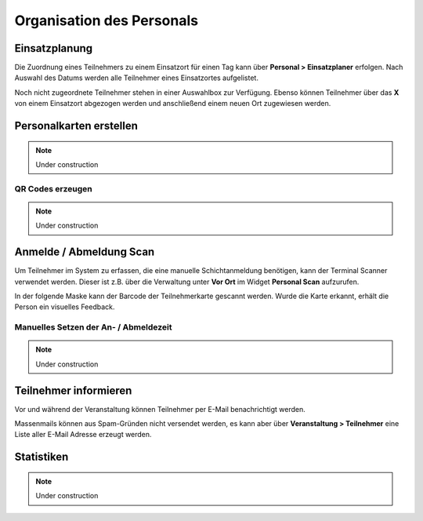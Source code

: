Organisation des Personals
==========================

Einsatzplanung
--------------

Die Zuordnung eines Teilnehmers zu einem Einsatzort für einen Tag kann über **Personal > Einsatzplaner** erfolgen. Nach Auswahl des Datums werden alle Teilnehmer eines Einsatzortes aufgelistet.

Noch nicht zugeordnete Teilnehmer stehen in einer Auswahlbox zur Verfügung. Ebenso können Teilnehmer über das **X** von einem Einsatzort abgezogen werden und anschließend einem neuen Ort zugewiesen werden.

Personalkarten erstellen
------------------------

.. note::

    Under construction

QR Codes erzeugen
~~~~~~~~~~~~~~~~~

.. note::

    Under construction

Anmelde / Abmeldung Scan
------------------------

Um Teilnehmer im System zu erfassen, die eine manuelle Schichtanmeldung benötigen, kann der Terminal Scanner verwendet werden. Dieser ist z.B. über die Verwaltung unter **Vor Ort** im Widget **Personal Scan** aufzurufen.

In der folgende Maske kann der Barcode der Teilnehmerkarte gescannt werden. Wurde die Karte erkannt, erhält die Person ein visuelles Feedback.

Manuelles Setzen der An- / Abmeldezeit
~~~~~~~~~~~~~~~~~~~~~~~~~~~~~~~~~~~~~~

.. note::

    Under construction

Teilnehmer informieren
----------------------

Vor und während der Veranstaltung können Teilnehmer per E-Mail benachrichtigt werden.

Massenmails können aus Spam-Gründen nicht versendet werden, es kann aber über **Veranstaltung > Teilnehmer** eine Liste aller E-Mail Adresse erzeugt werden.

    .. image:: ../images/personal_workforce_notify.png

Statistiken
-----------

.. note::

    Under construction
